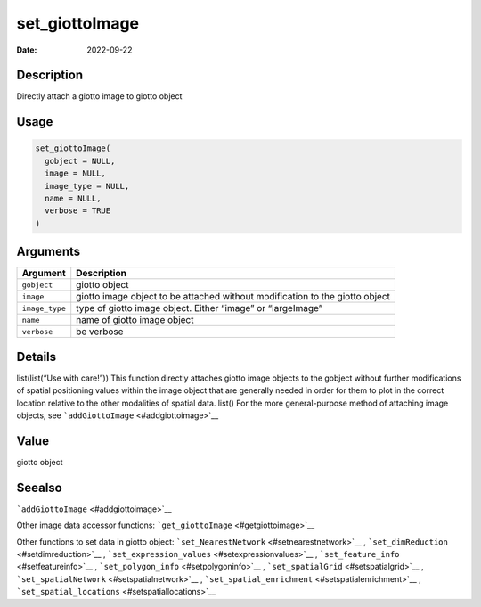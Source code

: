 ===============
set_giottoImage
===============

:Date: 2022-09-22

Description
===========

Directly attach a giotto image to giotto object

Usage
=====

.. code:: r

   set_giottoImage(
     gobject = NULL,
     image = NULL,
     image_type = NULL,
     name = NULL,
     verbose = TRUE
   )

Arguments
=========

+-------------------------------+--------------------------------------+
| Argument                      | Description                          |
+===============================+======================================+
| ``gobject``                   | giotto object                        |
+-------------------------------+--------------------------------------+
| ``image``                     | giotto image object to be attached   |
|                               | without modification to the giotto   |
|                               | object                               |
+-------------------------------+--------------------------------------+
| ``image_type``                | type of giotto image object. Either  |
|                               | “image” or “largeImage”              |
+-------------------------------+--------------------------------------+
| ``name``                      | name of giotto image object          |
+-------------------------------+--------------------------------------+
| ``verbose``                   | be verbose                           |
+-------------------------------+--------------------------------------+

Details
=======

list(list(“Use with care!”)) This function directly attaches giotto
image objects to the gobject without further modifications of spatial
positioning values within the image object that are generally needed in
order for them to plot in the correct location relative to the other
modalities of spatial data. list() For the more general-purpose method
of attaching image objects, see ```addGiottoImage`` <#addgiottoimage>`__

Value
=====

giotto object

Seealso
=======

```addGiottoImage`` <#addgiottoimage>`__

Other image data accessor functions:
```get_giottoImage`` <#getgiottoimage>`__

Other functions to set data in giotto object:
```set_NearestNetwork`` <#setnearestnetwork>`__ ,
```set_dimReduction`` <#setdimreduction>`__ ,
```set_expression_values`` <#setexpressionvalues>`__ ,
```set_feature_info`` <#setfeatureinfo>`__ ,
```set_polygon_info`` <#setpolygoninfo>`__ ,
```set_spatialGrid`` <#setspatialgrid>`__ ,
```set_spatialNetwork`` <#setspatialnetwork>`__ ,
```set_spatial_enrichment`` <#setspatialenrichment>`__ ,
```set_spatial_locations`` <#setspatiallocations>`__
